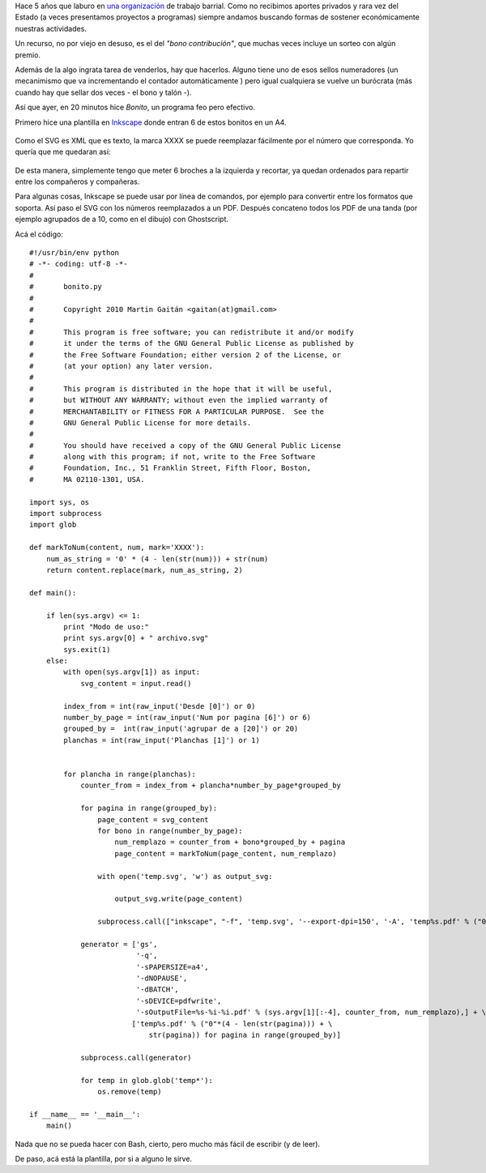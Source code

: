 Hace 5 años que laburo en `una
organización <http://www.agrupacionmazamorra.com.ar>`_ de trabajo
barrial. Como no recibimos aportes privados y rara vez del Estado (a
veces presentamos proyectos a programas) siempre andamos buscando formas
de sostener económicamente nuestras actividades.

Un recurso, no por viejo en desuso, es el del *"bono contribución"*, que
muchas veces incluye un sorteo con algún premio.

Además de la algo ingrata tarea de venderlos, hay que hacerlos. Alguno
tiene uno de esos sellos numeradores (un mecanimismo que va
incrementando el contador automáticamente ) pero igual cualquiera se
vuelve un burócrata (más cuando hay que sellar dos veces - el bono y
talón -).

Así que ayer, en 20 minutos hice *Bonito*, un programa feo pero
efectivo.

Primero hice una plantilla en `Inkscape <http://inkscape.org>`_ donde
entran 6 de estos bonitos en un A4.


.. figure:: /images/bonito2-ccc74.png
   :align: center
   :alt:

Como el SVG es XML que es texto, la marca XXXX se puede reemplazar
fácilmente por el número que corresponda. Yo quería que me quedaran así:

.. figure:: /images/L400xH436/bonito-8305a.png
   :align: center
   :alt:

De esta manera, simplemente tengo que meter 6 broches a la izquierda y
recortar, ya quedan ordenados para repartir entre los compañeros y
compañeras.

Para algunas cosas, Inkscape se puede usar por línea de comandos, por
ejemplo para convertir entre los formatos que soporta. Así paso el SVG
con los números reemplazados a un PDF. Después concateno todos los PDF
de una tanda (por ejemplo agrupados de a 10, como en el dibujo) con
Ghostscript.

Acá el código:

::

    #!/usr/bin/env python
    # -*- coding: utf-8 -*-
    #
    #       bonito.py
    #      
    #       Copyright 2010 Martin Gaitán <gaitan(at)gmail.com>
    #      
    #       This program is free software; you can redistribute it and/or modify
    #       it under the terms of the GNU General Public License as published by
    #       the Free Software Foundation; either version 2 of the License, or
    #       (at your option) any later version.
    #      
    #       This program is distributed in the hope that it will be useful,
    #       but WITHOUT ANY WARRANTY; without even the implied warranty of
    #       MERCHANTABILITY or FITNESS FOR A PARTICULAR PURPOSE.  See the
    #       GNU General Public License for more details.
    #      
    #       You should have received a copy of the GNU General Public License
    #       along with this program; if not, write to the Free Software
    #       Foundation, Inc., 51 Franklin Street, Fifth Floor, Boston,
    #       MA 02110-1301, USA.

    import sys, os
    import subprocess
    import glob

    def markToNum(content, num, mark='XXXX'):
        num_as_string = '0' * (4 - len(str(num))) + str(num)
        return content.replace(mark, num_as_string, 2)

    def main():
        
        if len(sys.argv) <= 1:
            print "Modo de uso:"
            print sys.argv[0] + " archivo.svg"
            sys.exit(1)
        else:
            with open(sys.argv[1]) as input:
                svg_content = input.read()
            
            index_from = int(raw_input('Desde [0]') or 0)
            number_by_page = int(raw_input('Num por pagina [6]') or 6)
            grouped_by =  int(raw_input('agrupar de a [20]') or 20)
            planchas = int(raw_input('Planchas [1]') or 1)

            
            for plancha in range(planchas):
                counter_from = index_from + plancha*number_by_page*grouped_by

                for pagina in range(grouped_by):
                    page_content = svg_content
                    for bono in range(number_by_page):
                        num_remplazo = counter_from + bono*grouped_by + pagina
                        page_content = markToNum(page_content, num_remplazo)
            
                    with open('temp.svg', 'w') as output_svg:
                        
                        output_svg.write(page_content)

                    subprocess.call(["inkscape", "-f", 'temp.svg', '--export-dpi=150', '-A', 'temp%s.pdf' % ("0"*(4 - len(str(pagina))) + str(pagina)) ])

                generator = ['gs',
                             '-q',
                             '-sPAPERSIZE=a4',
                             '-dNOPAUSE',
                             '-dBATCH',
                             '-sDEVICE=pdfwrite',
                             '-sOutputFile=%s-%i-%i.pdf' % (sys.argv[1][:-4], counter_from, num_remplazo),] + \
                            ['temp%s.pdf' % ("0"*(4 - len(str(pagina))) + \
                                str(pagina)) for pagina in range(grouped_by)]

                subprocess.call(generator)

                for temp in glob.glob('temp*'):
                    os.remove(temp)

    if __name__ == '__main__':
        main()

Nada que no se pueda hacer con Bash, cierto, pero mucho más fácil de
escribir (y de leer).

De paso, acá está la plantilla, por si a alguno le sirve.
